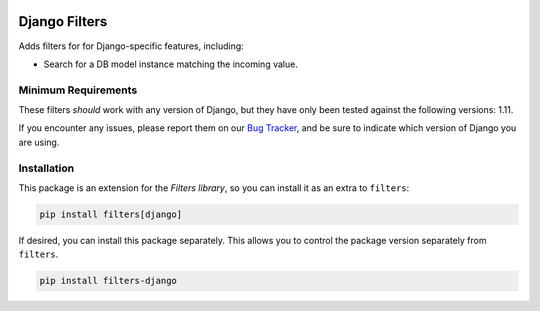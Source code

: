 .. image:: https://travis-ci.org/eflglobal/filters-iso.svg?branch=master
   :target: https://travis-ci.org/eflglobal/filters-iso
.. image:: https://readthedocs.org/projects/filters/badge/?version=latest
   :target: http://filters.readthedocs.io/

==============
Django Filters
==============
Adds filters for for Django-specific features, including:

- Search for a DB model instance matching the incoming value.

--------------------
Minimum Requirements
--------------------
These filters *should* work with any version of Django, but they have only been
tested against the following versions: 1.11.

If you encounter any issues, please report them on our `Bug Tracker`_, and be
sure to indicate which version of Django you are using.

------------
Installation
------------
This package is an extension for the `Filters library`, so you can install it
as an extra to ``filters``:

.. code:: bash

   pip install filters[django]


If desired, you can install this package separately.  This allows you to control
the package version separately from ``filters``.

.. code:: bash

   pip install filters-django


.. _Bug Tracker: https://github.com/eflglobal/filters-django/issues
.. _Filters library: https://pypi.python.org/pypi/filters


